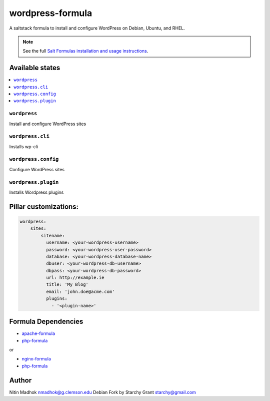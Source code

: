 =================
wordpress-formula
=================

A saltstack formula to install and configure WordPress on Debian, Ubuntu, and RHEL.

.. note::

    See the full `Salt Formulas installation and usage instructions
    <http://docs.saltstack.com/en/latest/topics/development/conventions/formulas.html>`_.

Available states
================

.. contents::
    :local:

``wordpress``
-------------

Install and configure WordPress sites

``wordpress.cli``
-------------

Installs wp-cli

``wordpress.config``
-------------

Configure WordPress sites

``wordpress.plugin``
-------------

Installs Wordpress plugins


Pillar customizations:
======================

.. code-block:: yaml

    wordpress:
        sites:
            sitename:
              username: <your-wordpress-username>
              password: <your-wordpress-user-password>
              database: <your-wordpress-database-name>
              dbuser: <your-wordpress-db-username>
              dbpass: <your-wordpress-db-password>       
              url: http://example.ie
              title: 'My Blog'
              email: 'john.doe@acme.com'       
              plugins:
                - '<plugin-name>'
Formula Dependencies
====================

* `apache-formula <https://github.com/saltstack-formulas/apache-formula>`_
* `php-formula <https://github.com/saltstack-formulas/php-formula>`_

or

* `nginx-formula <https://github.com/saltstack-formulas/nginx-formula>`_
* `php-formula <https://github.com/saltstack-formulas/php-formula>`_

Author
======

Nitin Madhok nmadhok@g.clemson.edu
Debian Fork by Starchy Grant starchy@gmail.com
